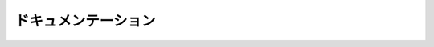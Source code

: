 .. _man-documentation:

.. 
 ***************
  Documentation
 ***************

******************
 ドキュメンテーション
******************

